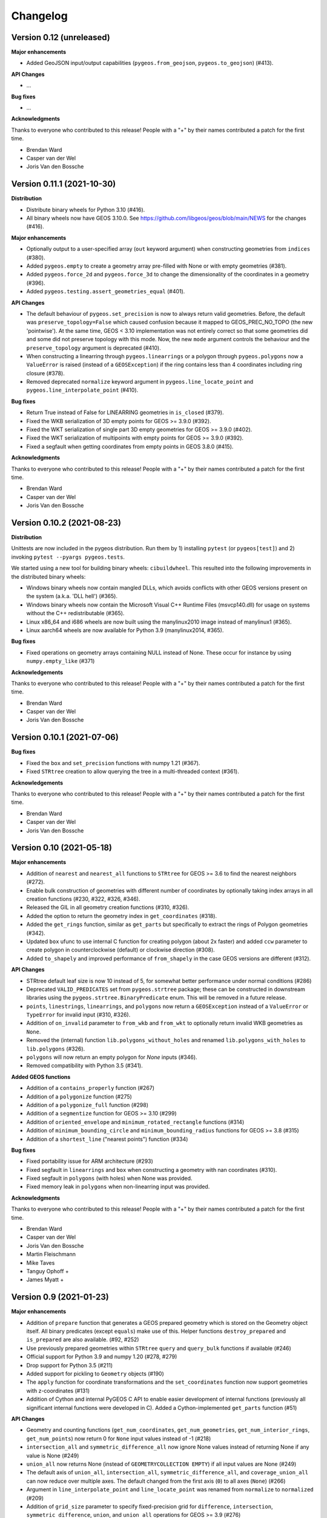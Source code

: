 Changelog
=========


Version 0.12 (unreleased)
-------------------------

**Major enhancements**

* Added GeoJSON input/output capabilities (``pygeos.from_geojson``, 
  ``pygeos.to_geojson``) (#413).

**API Changes**

* ...

**Bug fixes**

* ...


**Acknowledgments**

Thanks to everyone who contributed to this release!
People with a "+" by their names contributed a patch for the first time.

* Brendan Ward
* Casper van der Wel
* Joris Van den Bossche


Version 0.11.1 (2021-10-30)
---------------------------

**Distribution**

* Distribute binary wheels for Python 3.10 (#416).
* All binary wheels now have GEOS 3.10.0. See https://github.com/libgeos/geos/blob/main/NEWS
  for the changes (#416).


**Major enhancements**

* Optionally output to a user-specified array (``out`` keyword argument) when constructing
  geometries from ``indices`` (#380).
* Added ``pygeos.empty`` to create a geometry array pre-filled with None or
  with empty geometries (#381).
* Added ``pygeos.force_2d`` and ``pygeos.force_3d`` to change the dimensionality of
  the coordinates in a geometry (#396).
* Added ``pygeos.testing.assert_geometries_equal`` (#401).

**API Changes**

* The default behaviour of ``pygeos.set_precision`` is now to always return valid geometries.
  Before, the default was ``preserve_topology=False`` which caused confusion because
  it mapped to GEOS_PREC_NO_TOPO (the new 'pointwise').
  At the same time, GEOS < 3.10 implementation was not entirely correct so that some geometries
  did and some did not preserve topology with this mode. Now, the new ``mode`` argument controls
  the behaviour and the ``preserve_topology`` argument is deprecated (#410).
* When constructing a linearring through ``pygeos.linearrings`` or a polygon through 
  ``pygeos.polygons`` now a ``ValueError`` is raised (instead of a ``GEOSException``)
  if the ring contains less than 4 coordinates including ring closure (#378).
* Removed deprecated ``normalize`` keyword argument in ``pygeos.line_locate_point`` and
  ``pygeos.line_interpolate_point`` (#410).

**Bug fixes**

* Return True instead of False for LINEARRING geometries in ``is_closed`` (#379).
* Fixed the WKB serialization of 3D empty points for GEOS >= 3.9.0 (#392).
* Fixed the WKT serialization of single part 3D empty geometries for GEOS >= 3.9.0 (#402).
* Fixed the WKT serialization of multipoints with empty points for GEOS >= 3.9.0 (#392).
* Fixed a segfault when getting coordinates from empty points in GEOS 3.8.0 (#415).

**Acknowledgments**

Thanks to everyone who contributed to this release!
People with a "+" by their names contributed a patch for the first time.

* Brendan Ward
* Casper van der Wel
* Joris Van den Bossche


Version 0.10.2 (2021-08-23)
---------------------------

**Distribution**

Unittests are now included in the pygeos distribution. Run them by 1) installing
``pytest`` (or ``pygeos[test]``) and 2) invoking ``pytest --pyargs pygeos.tests``.

We started using a new tool for building binary wheels: ``cibuildwheel``. This
resulted into the following improvements in the distributed binary wheels:

* Windows binary wheels now contain mangled DLLs, which avoids conflicts
  with other GEOS versions present on the system (a.k.a. 'DLL hell') (#365).
* Windows binary wheels now contain the Microsoft Visual C++ Runtime Files
  (msvcp140.dll) for usage on systems without the C++ redistributable (#365).
* Linux x86_64 and i686 wheels are now built using the manylinux2010 image
  instead of manylinux1 (#365).
* Linux aarch64 wheels are now available for Python 3.9 (manylinux2014, #365).

**Bug fixes**

* Fixed operations on geometry arrays containing NULL instead of None.
  These occur for instance by using ``numpy.empty_like`` (#371)

**Acknowledgements**

Thanks to everyone who contributed to this release!
People with a "+" by their names contributed a patch for the first time.

* Brendan Ward
* Casper van der Wel
* Joris Van den Bossche


Version 0.10.1 (2021-07-06)
---------------------------

**Bug fixes**

* Fixed the ``box`` and ``set_precision`` functions with numpy 1.21 (#367).
* Fixed ``STRtree`` creation to allow querying the tree in a multi-threaded
  context (#361).

**Acknowledgements**

Thanks to everyone who contributed to this release!
People with a "+" by their names contributed a patch for the first time.

* Brendan Ward
* Casper van der Wel
* Joris Van den Bossche


Version 0.10 (2021-05-18)
-------------------------

**Major enhancements**

* Addition of ``nearest`` and ``nearest_all`` functions to ``STRtree`` for
  GEOS >= 3.6 to find the nearest neighbors (#272).
* Enable bulk construction of geometries with different number of coordinates
  by optionally taking index arrays in all creation functions (#230, #322, #326, #346).
* Released the GIL in all geometry creation functions (#310, #326).
* Added the option to return the geometry index in ``get_coordinates`` (#318).
* Added the ``get_rings`` function, similar as ``get_parts`` but specifically
  to extract the rings of Polygon geometries (#342).
* Updated ``box`` ufunc to use internal C function for creating polygon
  (about 2x faster) and added ``ccw`` parameter to create polygon in
  counterclockwise (default) or clockwise direction (#308).
* Added ``to_shapely`` and improved performance of ``from_shapely`` in the case
  GEOS versions are different (#312).

**API Changes**

* STRtree default leaf size is now 10 instead of 5, for somewhat better performance
  under normal conditions (#286)
* Deprecated ``VALID_PREDICATES`` set from ``pygeos.strtree`` package; these can be constructed
  in downstream libraries using the ``pygeos.strtree.BinaryPredicate`` enum.
  This will be removed in a future release.
* ``points``, ``linestrings``, ``linearrings``, and ``polygons`` now return a ``GEOSException``
  instead of a ``ValueError`` or ``TypeError`` for invalid input (#310, #326).
* Addition of ``on_invalid`` parameter to ``from_wkb`` and ``from_wkt`` to
  optionally return invalid WKB geometries as ``None``.
* Removed the (internal) function ``lib.polygons_without_holes`` and renamed
  ``lib.polygons_with_holes`` to ``lib.polygons`` (#326).
* ``polygons`` will now return an empty polygon for `None` inputs (#346).
* Removed compatibility with Python 3.5 (#341).


**Added GEOS functions**

* Addition of a ``contains_properly`` function (#267)
* Addition of a ``polygonize`` function (#275)
* Addition of a ``polygonize_full`` function (#298)
* Addition of a ``segmentize`` function for GEOS >= 3.10 (#299)
* Addition of ``oriented_envelope`` and ``minimum_rotated_rectangle`` functions (#314)
* Addition of ``minimum_bounding_circle`` and ``minimum_bounding_radius`` functions for GEOS >= 3.8 (#315)
* Addition of a ``shortest_line`` ("nearest points") function (#334)

**Bug fixes**

* Fixed portability issue for ARM architecture (#293)
* Fixed segfault in ``linearrings`` and ``box`` when constructing a geometry with nan
  coordinates (#310).
* Fixed segfault in ``polygons`` (with holes) when None was provided.
* Fixed memory leak in ``polygons`` when non-linearring input was provided.

**Acknowledgments**

Thanks to everyone who contributed to this release!
People with a "+" by their names contributed a patch for the first time.

* Brendan Ward
* Casper van der Wel
* Joris Van den Bossche
* Martin Fleischmann
* Mike Taves
* Tanguy Ophoff +
* James Myatt +


Version 0.9 (2021-01-23)
------------------------

**Major enhancements**

* Addition of ``prepare`` function that generates a GEOS prepared geometry which is stored on
  the Geometry object itself. All binary predicates (except ``equals``) make use of this.
  Helper functions ``destroy_prepared`` and ``is_prepared`` are also available. (#92, #252)
* Use previously prepared geometries within ``STRtree`` ``query`` and ``query_bulk``
  functions if available (#246)
* Official support for Python 3.9 and numpy 1.20 (#278, #279)
* Drop support for Python 3.5 (#211)
* Added support for pickling to ``Geometry`` objects (#190)
* The ``apply`` function for coordinate transformations and the ``set_coordinates``
  function now support geometries with z-coordinates (#131)
* Addition of Cython and internal PyGEOS C API to enable easier development of internal
  functions (previously all significant internal functions were developed in C).
  Added a Cython-implemented ``get_parts`` function (#51)

**API Changes**

* Geometry and counting functions (``get_num_coordinates``,
  ``get_num_geometries``, ``get_num_interior_rings``, ``get_num_points``) now return 0
  for ``None`` input values instead of -1 (#218)
* ``intersection_all`` and ``symmetric_difference_all`` now ignore None values
  instead of returning None if any value is None (#249)
* ``union_all`` now returns None (instead of ``GEOMETRYCOLLECTION EMPTY``) if
  all input values are None (#249)
* The default axis of ``union_all``, ``intersection_all``, ``symmetric_difference_all``,
  and ``coverage_union_all`` can now reduce over multiple axes. The default changed from the first
  axis (``0``) to all axes (``None``) (#266)
* Argument in ``line_interpolate_point`` and ``line_locate_point``
  was renamed from ``normalize`` to ``normalized`` (#209)
* Addition of ``grid_size`` parameter to specify fixed-precision grid for ``difference``,
  ``intersection``, ``symmetric_difference``, ``union``, and ``union_all`` operations for
  GEOS >= 3.9 (#276)

**Added GEOS functions**

* Release the GIL for ``is_geometry()``, ``is_missing()``, and
  ``is_valid_input()`` (#207)
* Addition of a ``is_ccw()`` function for GEOS >= 3.7 (#201)
* Addition of a ``minimum_clearance`` function for GEOS >= 3.6.0 (#223)
* Addition of a ``offset_curve`` function (#229)
* Addition of a ``relate_pattern`` function (#245)
* Addition of a ``clip_by_rect`` function (#273)
* Addition of a ``reverse`` function for GEOS >= 3.7 (#254)
* Addition of ``get_precision`` to get precision of a geometry and ``set_precision``
  to set the precision of a geometry (may round and reduce coordinates) (#257)

**Bug fixes**

* Fixed internal GEOS error code detection for ``get_dimensions`` and ``get_srid`` (#218)
* Limited the length of geometry repr to 80 characters (#189)
* Fixed error handling in ``line_locate_point`` for incorrect geometry
  types, now actually requiring line and point geometries (#216)
* Addition of ``get_parts`` function to get individual parts of an array of multipart
  geometries (#197)
* Ensure that ``python setup.py clean`` removes all previously Cythonized and compiled
  files (#239)
* Handle GEOS beta versions  (#262)

**Acknowledgments**

Thanks to everyone who contributed to this release!
People with a "+" by their names contributed a patch for the first time.

* Brendan Ward
* Casper van der Wel
* Joris Van den Bossche
* Mike Taves


Version 0.8 (2020-09-06)
------------------------

**Highlights of this release**

* Handle multi geometries in ``boundary`` (#188)
* Handle empty points in to_wkb by conversion to POINT (nan, nan) (#179)
* Prevent segfault in to_wkt (and repr) with empty points in multipoints (#171)
* Fixed bug in ``multilinestrings()``, it now accepts linearrings again (#168)
* Release the GIL to allow for multithreading in functions that do not
  create geometries (#144) and in the STRtree ``query_bulk()`` method (#174)
* Addition of a ``frechet_distance()`` function for GEOS >= 3.7 (#144)
* Addition of ``coverage_union()`` and ``coverage_union_all()`` functions
  for GEOS >= 3.8 (#142)
* Fixed segfaults when adding empty geometries to the STRtree (#147)
* Addition of ``include_z=True`` keyword in the ``get_coordinates()`` function
  to get 3D coordinates (#178)
* Addition of a ``build_area()`` function for GEOS >= 3.8 (#141)
* Addition of a ``normalize()`` function (#136)
* Addition of a ``make_valid()`` function for GEOS >= 3.8 (#107)
* Addition of a ``get_z()`` function for GEOS >= 3.7 (#175)
* Addition of a ``relate()`` function (#186)
* The ``get_coordinate_dimensions()`` function was renamed to
  ``get_coordinate_dimension()`` for consistency with GEOS (#176)
* Addition of ``covers``, ``covered_by``, ``contains_properly`` predicates
  to STRtree ``query`` and ``query_bulk`` (#157)

**Acknowledgments**

Thanks to everyone who contributed to this release!
People with a "+" by their names contributed a patch for the first time.

* Brendan Ward
* Casper van der Wel
* Joris Van den Bossche
* Krishna Chaitanya +
* Martin Fleischmann +
* Tom Clancy +


Version 0.7 (2020-03-18)
------------------------

**Highlights of this release**

* STRtree improvements for spatial indexing:
  * Directly include predicate evaluation in ``STRtree.query()`` (#87)
  * Query multiple input geometries (spatial join style) with ``STRtree.query_bulk`` (#108)
* Addition of a ``total_bounds()`` function (#107)
* Geometries are now hashable, and can be compared with ``==`` or ``!=`` (#102)
* Fixed bug in ``create_collections()`` with wrong types (#86)
* Fixed a reference counting bug in STRtree (#97, #100)
* Start of a benchmarking suite using ASV (#96)
* This is the first release that will provide wheels!

**Acknowledgments**

Thanks to everyone who contributed to this release!
People with a "+" by their names contributed a patch for the first time.

* Brendan Ward +
* Casper van der Wel
* Joris Van den Bossche
* Mike Taves +


Version 0.6 (2020-01-31)
------------------------

Highlights of this release:

* Addition of the STRtree class for spatial indexing (#58)
* Addition of a ``bounds`` function (#69)
* A new ``from_shapely`` function to convert Shapely geometries to pygeos.Geometry (#61)
* Reintroduction of the ``shared_paths`` function (#77)

Contributors:

* Casper van der Wel
* Joris Van den Bossche
* mattijn +


Version 0.5 (2019-10-25)
------------------------

Highlights of this release:

* Moved to the pygeos GitHub organization.
* Addition of functionality to get and transform all coordinates (eg for reprojections or affine transformations) [#44]
* Ufuncs for converting to and from the WKT and WKB formats [#45]
* ``equals_exact`` has been added [PR #57]


Version 0.4 (2019-09-16)
------------------------

This is a major release of PyGEOS and the first one with actual release notes. Most important features of this release are:

* ``buffer`` and ``haussdorff_distance`` were completed  [#15]
* ``voronoi_polygons`` and ``delaunay_triangles`` have been added [#17]
* The PyGEOS documentation is now mostly complete and available on http://pygeos.readthedocs.io .
* The concepts of "empty" and "missing" geometries have been separated. The ``pygeos.Empty`` and ``pygeos.NaG`` objects has been removed. Empty geometries are handled the same as normal geometries. Missing geometries are denoted by ``None`` and are handled by every pygeos function. ``NaN`` values cannot be used anymore to denote missing geometries. [PR #36]
* Added ``pygeos.__version__`` and ``pygeos.geos_version``. [PR #43]

